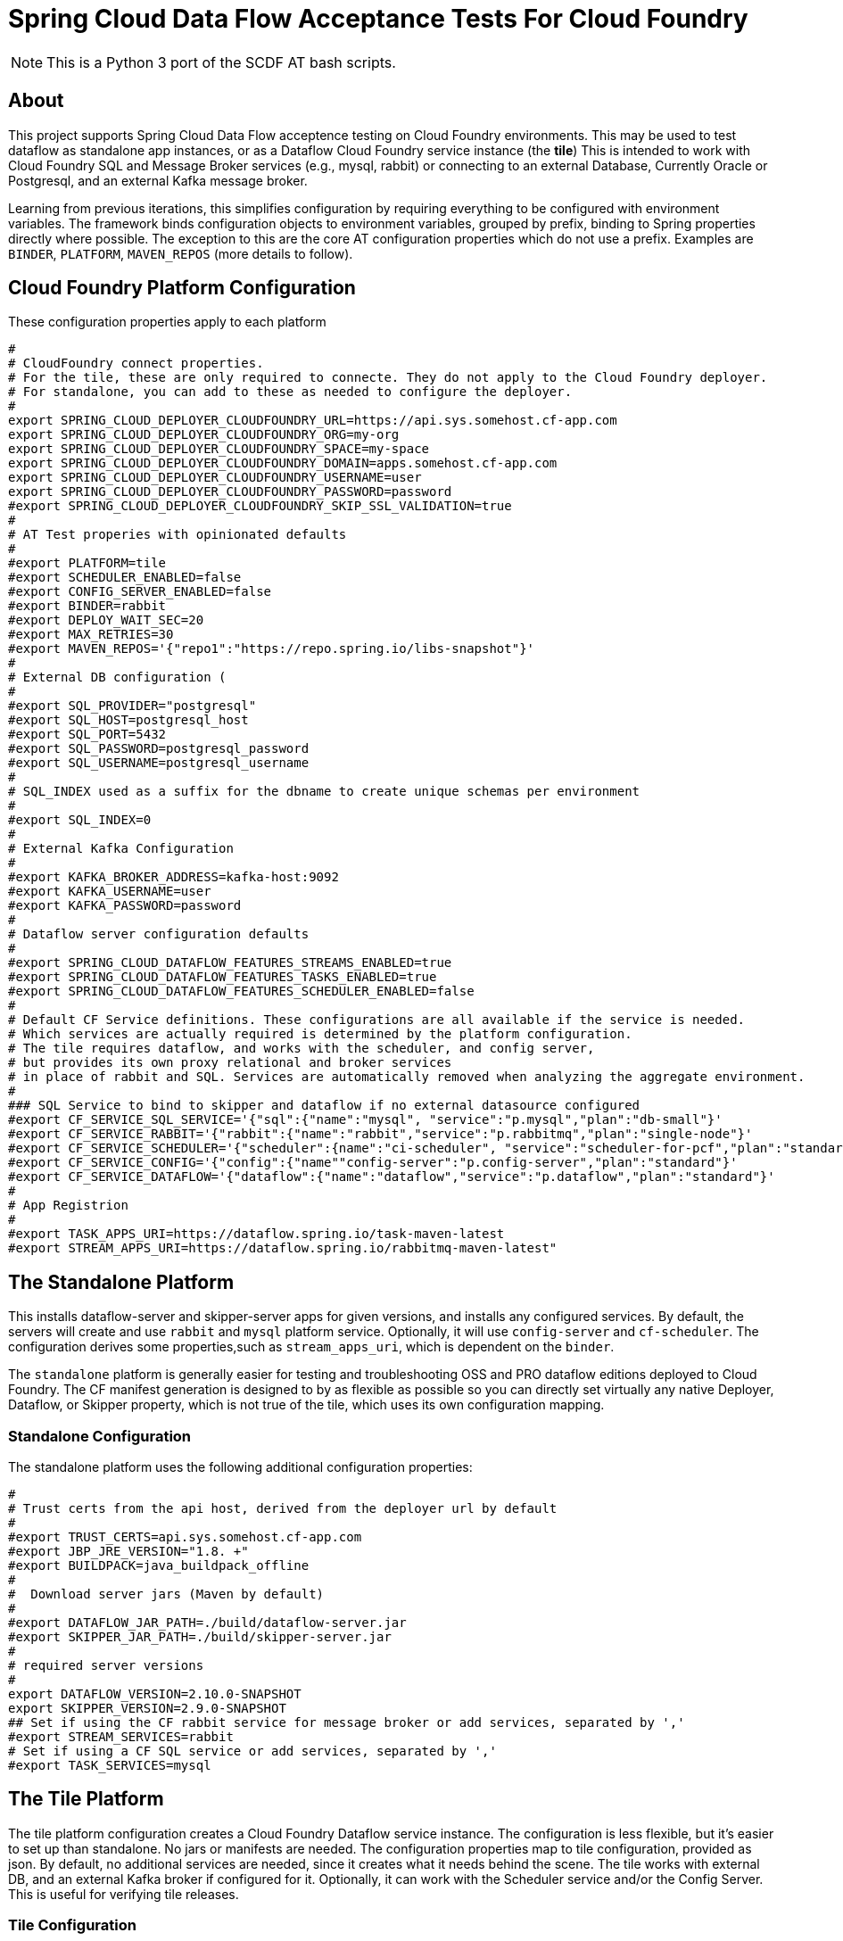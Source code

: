 = Spring Cloud Data Flow Acceptance Tests For Cloud Foundry

[NOTE]
This is a Python 3 port of the SCDF AT bash scripts.

== About
This project supports Spring Cloud Data Flow acceptence testing on Cloud Foundry environments.
This may be used to test dataflow as standalone app instances, or as a Dataflow Cloud Foundry service instance (the *tile*)
This is intended to work with Cloud Foundry SQL and Message Broker services (e.g., mysql, rabbit) or
connecting to an external Database, Currently Oracle or Postgresql, and an external Kafka message broker.

Learning from previous iterations, this simplifies configuration by requiring everything to be configured with environment variables.
The framework binds configuration objects to environment variables, grouped by prefix, binding to Spring properties directly where possible.
The exception to this are the core AT configuration properties which do not use a prefix.
Examples are `BINDER`, `PLATFORM`, `MAVEN_REPOS` (more details to follow).

== Cloud Foundry Platform Configuration

These configuration properties apply to each platform

[source, bash]
#
# CloudFoundry connect properties.
# For the tile, these are only required to connecte. They do not apply to the Cloud Foundry deployer.
# For standalone, you can add to these as needed to configure the deployer.
#
export SPRING_CLOUD_DEPLOYER_CLOUDFOUNDRY_URL=https://api.sys.somehost.cf-app.com
export SPRING_CLOUD_DEPLOYER_CLOUDFOUNDRY_ORG=my-org
export SPRING_CLOUD_DEPLOYER_CLOUDFOUNDRY_SPACE=my-space
export SPRING_CLOUD_DEPLOYER_CLOUDFOUNDRY_DOMAIN=apps.somehost.cf-app.com
export SPRING_CLOUD_DEPLOYER_CLOUDFOUNDRY_USERNAME=user
export SPRING_CLOUD_DEPLOYER_CLOUDFOUNDRY_PASSWORD=password
#export SPRING_CLOUD_DEPLOYER_CLOUDFOUNDRY_SKIP_SSL_VALIDATION=true
#
# AT Test properies with opinionated defaults
#
#export PLATFORM=tile
#export SCHEDULER_ENABLED=false
#export CONFIG_SERVER_ENABLED=false
#export BINDER=rabbit
#export DEPLOY_WAIT_SEC=20
#export MAX_RETRIES=30
#export MAVEN_REPOS='{"repo1":"https://repo.spring.io/libs-snapshot"}'
#
# External DB configuration (
#
#export SQL_PROVIDER="postgresql"
#export SQL_HOST=postgresql_host
#export SQL_PORT=5432
#export SQL_PASSWORD=postgresql_password
#export SQL_USERNAME=postgresql_username
#
# SQL_INDEX used as a suffix for the dbname to create unique schemas per environment
#
#export SQL_INDEX=0
#
# External Kafka Configuration
#
#export KAFKA_BROKER_ADDRESS=kafka-host:9092
#export KAFKA_USERNAME=user
#export KAFKA_PASSWORD=password
#
# Dataflow server configuration defaults
#
#export SPRING_CLOUD_DATAFLOW_FEATURES_STREAMS_ENABLED=true
#export SPRING_CLOUD_DATAFLOW_FEATURES_TASKS_ENABLED=true
#export SPRING_CLOUD_DATAFLOW_FEATURES_SCHEDULER_ENABLED=false
#
# Default CF Service definitions. These configurations are all available if the service is needed.
# Which services are actually required is determined by the platform configuration.
# The tile requires dataflow, and works with the scheduler, and config server,
# but provides its own proxy relational and broker services
# in place of rabbit and SQL. Services are automatically removed when analyzing the aggregate environment.
#
### SQL Service to bind to skipper and dataflow if no external datasource configured
#export CF_SERVICE_SQL_SERVICE='{"sql":{"name":"mysql", "service":"p.mysql","plan":"db-small"}'
#export CF_SERVICE_RABBIT='{"rabbit":{"name":"rabbit","service":"p.rabbitmq","plan":"single-node"}'
#export CF_SERVICE_SCHEDULER='{"scheduler":{name":"ci-scheduler", "service":"scheduler-for-pcf","plan":"standard"}'
#export CF_SERVICE_CONFIG='{"config":{"name""config-server":"p.config-server","plan":"standard"}'
#export CF_SERVICE_DATAFLOW='{"dataflow":{"name":"dataflow","service":"p.dataflow","plan":"standard"}'
#
# App Registrion
#
#export TASK_APPS_URI=https://dataflow.spring.io/task-maven-latest
#export STREAM_APPS_URI=https://dataflow.spring.io/rabbitmq-maven-latest"

== The Standalone Platform

This installs dataflow-server and skipper-server apps for given versions, and installs any configured services.
By default, the servers will create and use `rabbit` and `mysql` platform service. Optionally, it will use `config-server` and
`cf-scheduler`. The configuration derives some properties,such as `stream_apps_uri`, which is dependent on the `binder`.

The `standalone` platform is generally easier for testing and troubleshooting OSS and PRO dataflow editions deployed to Cloud Foundry.
The CF manifest generation is designed to by as flexible as possible so you can directly set virtually any native Deployer, Dataflow, or Skipper property,
which is not true of the tile, which uses its own configuration mapping.

=== Standalone Configuration

The standalone platform uses the following additional configuration properties:

[source, bash]
#
# Trust certs from the api host, derived from the deployer url by default
#
#export TRUST_CERTS=api.sys.somehost.cf-app.com
#export JBP_JRE_VERSION="1.8. +"
#export BUILDPACK=java_buildpack_offline
#
#  Download server jars (Maven by default)
#
#export DATAFLOW_JAR_PATH=./build/dataflow-server.jar
#export SKIPPER_JAR_PATH=./build/skipper-server.jar
#
# required server versions
#
export DATAFLOW_VERSION=2.10.0-SNAPSHOT
export SKIPPER_VERSION=2.9.0-SNAPSHOT
## Set if using the CF rabbit service for message broker or add services, separated by ','
#export STREAM_SERVICES=rabbit
# Set if using a CF SQL service or add services, separated by ','
#export TASK_SERVICES=mysql

== The Tile Platform

The tile platform configuration creates a Cloud Foundry Dataflow service instance.
The configuration is less flexible, but it's easier to set up than standalone.
No jars or manifests are needed. The configuration properties map to tile configuration, provided as
json. By default, no additional services are needed, since it creates what it needs behind the scene.
The tile works with external DB, and an external Kafka broker if configured for it. Optionally, it can
work with the Scheduler service and/or the Config Server. This is useful for verifying tile releases.

=== Tile Configuration
Additional configuration properties are applied for the tile:

[source, bash]
#
# Default is derived from deployer api endpoint, but it may be possible to configure an external
# OAuth server.
#
#export CERT_HOST=uaa.sys.some_host.cf-app.com

== App Registration
When the dataflow server is up and running, pre-packaged stream and task apps are automatically registered from a configurable location.

[source, bash]
#
# App Registrion
#
#export TASK_APPS_URI=https://dataflow.spring.io/task-maven-latest
#export STREAM_APPS_URI=https://dataflow.spring.io/rabbitmq-maven-latest"

Additional acceptance test apps are registered from link:app-imports.properties[app-imports.properties]
This file is the normal app import format, but processed using a template processor that attempts to resolve `$BINDER` and `$DATAFLOW_VERSION`.

== Running ATs

The normal steps are:

=== Clean up the environment
Typically we run tests repeatedly in the same Cloud Foundry target environment, so we delete all the apps and services,
and related resources (service-keys, as needed) and initialize the external DB configured.
This basically blows away the schema so dataflow can recreate it with flyway. Use the `--appsOnly` command line option
to leave the services in place, since this takes time. Not recommended for CI testing, but useful if running locally.

The basic command is

[source, bash]
python3 -m scdf_at.clean -v #--appsOnly

use --help to list the available command line options

=== Setup the platform
This creates all the required services, or verifies they are available, if `--appsOnly`.
Currently, if `clean` was not run first, and the server apps are deployed, setup will create new instances
which map to a different route. That's a nice CF feature, but will cause the setup to break currently.
So please run clean first, or delete the apps using the cloudfoundry cli.
Setup writes the values `SERVER_URI` and any other required values, e.g. `SPRING_CLOUD_DATAFLOW_SCHEDULER_URL` that
the tests need to `cf_at.properties`, which is loaded by the test process.
Files are used for inter-process communication, since any OS environment variable set in a called process does not apply to the calling process.

[source, bash]
python3 -m scdf_at.setup

use `--help` to list the available command line options

link:cf-at.sh[cf-at.sh] is the common script that all SCDF Acceptance tests running in CI will run.
It sets up the local environment to run the above commands:

* installs any dependent Python libs
* configures the Python environment (`export PYTHONPATH=./src/python:$PYTHONPATH`)
* configures the Oracle client for Python
* installs the cloudfoundry CLI, if necessary

=== Run the tests,

Load `cf_at.properties`, perform any additional setup, and run a maven command.









